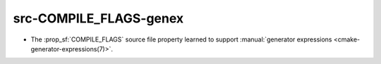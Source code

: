 src-COMPILE_FLAGS-genex
-----------------------

* The :prop_sf:`COMPILE_FLAGS` source file property learned to support
  :manual:`generator expressions <cmake-generator-expressions(7)>`.
